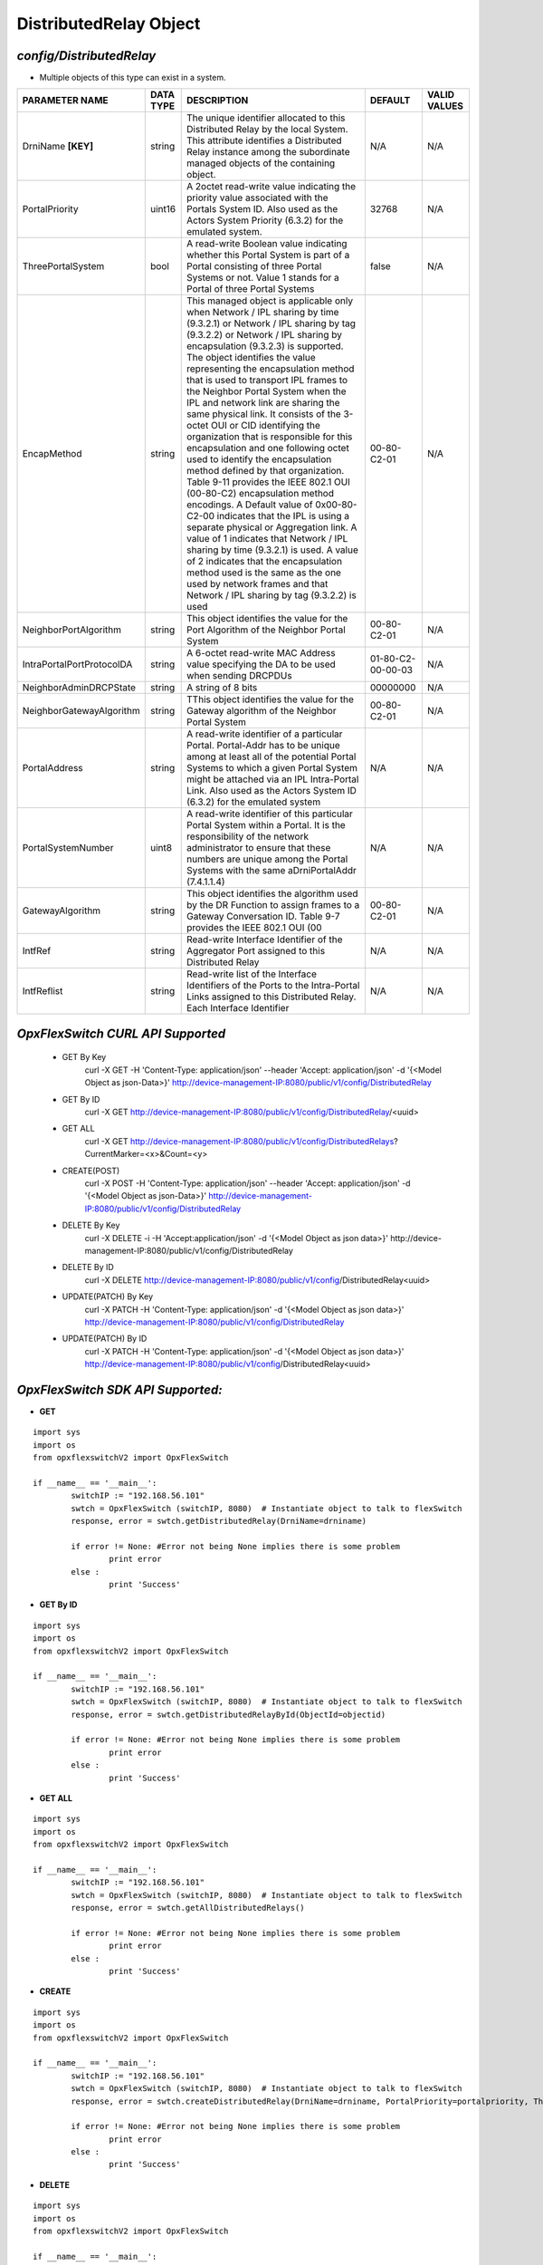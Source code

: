 DistributedRelay Object
=============================================================

*config/DistributedRelay*
------------------------------------

- Multiple objects of this type can exist in a system.

+---------------------------+---------------+--------------------------------+-------------------+------------------+
|    **PARAMETER NAME**     | **DATA TYPE** |        **DESCRIPTION**         |    **DEFAULT**    | **VALID VALUES** |
+---------------------------+---------------+--------------------------------+-------------------+------------------+
| DrniName **[KEY]**        | string        | The unique identifier          | N/A               | N/A              |
|                           |               | allocated to this Distributed  |                   |                  |
|                           |               | Relay by the local System.     |                   |                  |
|                           |               | This attribute identifies a    |                   |                  |
|                           |               | Distributed Relay instance     |                   |                  |
|                           |               | among the subordinate managed  |                   |                  |
|                           |               | objects of the containing      |                   |                  |
|                           |               | object.                        |                   |                  |
+---------------------------+---------------+--------------------------------+-------------------+------------------+
| PortalPriority            | uint16        | A 2octet read-write value      |             32768 | N/A              |
|                           |               | indicating the priority value  |                   |                  |
|                           |               | associated with the Portals    |                   |                  |
|                           |               | System ID. Also used as the    |                   |                  |
|                           |               | Actors System Priority (6.3.2) |                   |                  |
|                           |               | for the emulated system.       |                   |                  |
+---------------------------+---------------+--------------------------------+-------------------+------------------+
| ThreePortalSystem         | bool          | A read-write Boolean value     | false             | N/A              |
|                           |               | indicating whether this Portal |                   |                  |
|                           |               | System is part of a Portal     |                   |                  |
|                           |               | consisting of three Portal     |                   |                  |
|                           |               | Systems or not. Value 1 stands |                   |                  |
|                           |               | for a Portal of three Portal   |                   |                  |
|                           |               | Systems                        |                   |                  |
+---------------------------+---------------+--------------------------------+-------------------+------------------+
| EncapMethod               | string        | This managed object is         | 00-80-C2-01       | N/A              |
|                           |               | applicable only when Network / |                   |                  |
|                           |               | IPL sharing by time (9.3.2.1)  |                   |                  |
|                           |               | or Network / IPL sharing by    |                   |                  |
|                           |               | tag (9.3.2.2) or Network /     |                   |                  |
|                           |               | IPL sharing by encapsulation   |                   |                  |
|                           |               | (9.3.2.3) is supported.        |                   |                  |
|                           |               | The object identifies the      |                   |                  |
|                           |               | value representing the         |                   |                  |
|                           |               | encapsulation method that is   |                   |                  |
|                           |               | used to transport IPL frames   |                   |                  |
|                           |               | to the Neighbor Portal System  |                   |                  |
|                           |               | when the IPL and network       |                   |                  |
|                           |               | link are sharing the same      |                   |                  |
|                           |               | physical link. It consists     |                   |                  |
|                           |               | of the 3-octet OUI or CID      |                   |                  |
|                           |               | identifying the organization   |                   |                  |
|                           |               | that is responsible for        |                   |                  |
|                           |               | this encapsulation and one     |                   |                  |
|                           |               | following octet used to        |                   |                  |
|                           |               | identify the encapsulation     |                   |                  |
|                           |               | method defined by that         |                   |                  |
|                           |               | organization. Table 9-11       |                   |                  |
|                           |               | provides the IEEE 802.1 OUI    |                   |                  |
|                           |               | (00-80-C2) encapsulation       |                   |                  |
|                           |               | method encodings. A Default    |                   |                  |
|                           |               | value of 0x00-80-C2-00         |                   |                  |
|                           |               | indicates that the IPL is      |                   |                  |
|                           |               | using a separate physical or   |                   |                  |
|                           |               | Aggregation link. A value of   |                   |                  |
|                           |               | 1 indicates that Network / IPL |                   |                  |
|                           |               | sharing by time (9.3.2.1) is   |                   |                  |
|                           |               | used. A value of 2 indicates   |                   |                  |
|                           |               | that the encapsulation method  |                   |                  |
|                           |               | used is the same as the one    |                   |                  |
|                           |               | used by network frames and     |                   |                  |
|                           |               | that Network / IPL sharing by  |                   |                  |
|                           |               | tag (9.3.2.2) is used          |                   |                  |
+---------------------------+---------------+--------------------------------+-------------------+------------------+
| NeighborPortAlgorithm     | string        | This object identifies the     | 00-80-C2-01       | N/A              |
|                           |               | value for the Port Algorithm   |                   |                  |
|                           |               | of the Neighbor Portal System  |                   |                  |
+---------------------------+---------------+--------------------------------+-------------------+------------------+
| IntraPortalPortProtocolDA | string        | A 6-octet read-write MAC       | 01-80-C2-00-00-03 | N/A              |
|                           |               | Address value specifying the   |                   |                  |
|                           |               | DA to be used when sending     |                   |                  |
|                           |               | DRCPDUs                        |                   |                  |
+---------------------------+---------------+--------------------------------+-------------------+------------------+
| NeighborAdminDRCPState    | string        | A string of 8 bits             |          00000000 | N/A              |
+---------------------------+---------------+--------------------------------+-------------------+------------------+
| NeighborGatewayAlgorithm  | string        | TThis object identifies        | 00-80-C2-01       | N/A              |
|                           |               | the value for the Gateway      |                   |                  |
|                           |               | algorithm of the Neighbor      |                   |                  |
|                           |               | Portal System                  |                   |                  |
+---------------------------+---------------+--------------------------------+-------------------+------------------+
| PortalAddress             | string        | A read-write identifier        | N/A               | N/A              |
|                           |               | of a particular Portal.        |                   |                  |
|                           |               | Portal-Addr has to be unique   |                   |                  |
|                           |               | among at least all of the      |                   |                  |
|                           |               | potential Portal Systems to    |                   |                  |
|                           |               | which a given Portal System    |                   |                  |
|                           |               | might be attached via an       |                   |                  |
|                           |               | IPL Intra-Portal Link. Also    |                   |                  |
|                           |               | used as the Actors System      |                   |                  |
|                           |               | ID (6.3.2) for the emulated    |                   |                  |
|                           |               | system                         |                   |                  |
+---------------------------+---------------+--------------------------------+-------------------+------------------+
| PortalSystemNumber        | uint8         | A read-write identifier of     | N/A               | N/A              |
|                           |               | this particular Portal System  |                   |                  |
|                           |               | within a Portal. It is the     |                   |                  |
|                           |               | responsibility of the network  |                   |                  |
|                           |               | administrator to ensure that   |                   |                  |
|                           |               | these numbers are unique       |                   |                  |
|                           |               | among the Portal Systems       |                   |                  |
|                           |               | with the same aDrniPortalAddr  |                   |                  |
|                           |               | (7.4.1.1.4)                    |                   |                  |
+---------------------------+---------------+--------------------------------+-------------------+------------------+
| GatewayAlgorithm          | string        | This object identifies the     | 00-80-C2-01       | N/A              |
|                           |               | algorithm used by the DR       |                   |                  |
|                           |               | Function to assign frames to a |                   |                  |
|                           |               | Gateway Conversation ID. Table |                   |                  |
|                           |               | 9-7 provides the IEEE 802.1    |                   |                  |
|                           |               | OUI (00                        |                   |                  |
+---------------------------+---------------+--------------------------------+-------------------+------------------+
| IntfRef                   | string        | Read-write Interface           | N/A               | N/A              |
|                           |               | Identifier of the Aggregator   |                   |                  |
|                           |               | Port assigned to this          |                   |                  |
|                           |               | Distributed Relay              |                   |                  |
+---------------------------+---------------+--------------------------------+-------------------+------------------+
| IntfReflist               | string        | Read-write list of the         | N/A               | N/A              |
|                           |               | Interface Identifiers of the   |                   |                  |
|                           |               | Ports to the Intra-Portal      |                   |                  |
|                           |               | Links assigned to this         |                   |                  |
|                           |               | Distributed Relay. Each        |                   |                  |
|                           |               | Interface Identifier           |                   |                  |
+---------------------------+---------------+--------------------------------+-------------------+------------------+



*OpxFlexSwitch CURL API Supported*
------------------------------------

	- GET By Key
		 curl -X GET -H 'Content-Type: application/json' --header 'Accept: application/json' -d '{<Model Object as json-Data>}' http://device-management-IP:8080/public/v1/config/DistributedRelay
	- GET By ID
		 curl -X GET http://device-management-IP:8080/public/v1/config/DistributedRelay/<uuid>
	- GET ALL
		 curl -X GET http://device-management-IP:8080/public/v1/config/DistributedRelays?CurrentMarker=<x>&Count=<y>
	- CREATE(POST)
		 curl -X POST -H 'Content-Type: application/json' --header 'Accept: application/json' -d '{<Model Object as json-Data>}' http://device-management-IP:8080/public/v1/config/DistributedRelay
	- DELETE By Key
		 curl -X DELETE -i -H 'Accept:application/json' -d '{<Model Object as json data>}' http://device-management-IP:8080/public/v1/config/DistributedRelay
	- DELETE By ID
		 curl -X DELETE http://device-management-IP:8080/public/v1/config/DistributedRelay<uuid>
	- UPDATE(PATCH) By Key
		 curl -X PATCH -H 'Content-Type: application/json' -d '{<Model Object as json data>}'  http://device-management-IP:8080/public/v1/config/DistributedRelay
	- UPDATE(PATCH) By ID
		 curl -X PATCH -H 'Content-Type: application/json' -d '{<Model Object as json data>}'  http://device-management-IP:8080/public/v1/config/DistributedRelay<uuid>


*OpxFlexSwitch SDK API Supported:*
------------------------------------



- **GET**


::

	import sys
	import os
	from opxflexswitchV2 import OpxFlexSwitch

	if __name__ == '__main__':
		switchIP := "192.168.56.101"
		swtch = OpxFlexSwitch (switchIP, 8080)  # Instantiate object to talk to flexSwitch
		response, error = swtch.getDistributedRelay(DrniName=drniname)

		if error != None: #Error not being None implies there is some problem
			print error
		else :
			print 'Success'


- **GET By ID**


::

	import sys
	import os
	from opxflexswitchV2 import OpxFlexSwitch

	if __name__ == '__main__':
		switchIP := "192.168.56.101"
		swtch = OpxFlexSwitch (switchIP, 8080)  # Instantiate object to talk to flexSwitch
		response, error = swtch.getDistributedRelayById(ObjectId=objectid)

		if error != None: #Error not being None implies there is some problem
			print error
		else :
			print 'Success'




- **GET ALL**


::

	import sys
	import os
	from opxflexswitchV2 import OpxFlexSwitch

	if __name__ == '__main__':
		switchIP := "192.168.56.101"
		swtch = OpxFlexSwitch (switchIP, 8080)  # Instantiate object to talk to flexSwitch
		response, error = swtch.getAllDistributedRelays()

		if error != None: #Error not being None implies there is some problem
			print error
		else :
			print 'Success'


- **CREATE**

::

	import sys
	import os
	from opxflexswitchV2 import OpxFlexSwitch

	if __name__ == '__main__':
		switchIP := "192.168.56.101"
		swtch = OpxFlexSwitch (switchIP, 8080)  # Instantiate object to talk to flexSwitch
		response, error = swtch.createDistributedRelay(DrniName=drniname, PortalPriority=portalpriority, ThreePortalSystem=threeportalsystem, EncapMethod=encapmethod, NeighborPortAlgorithm=neighborportalgorithm, IntraPortalPortProtocolDA=intraportalportprotocolda, NeighborAdminDRCPState=neighboradmindrcpstate, NeighborGatewayAlgorithm=neighborgatewayalgorithm, PortalAddress=portaladdress, PortalSystemNumber=portalsystemnumber, GatewayAlgorithm=gatewayalgorithm, IntfRef=intfref, IntfReflist=intfreflist)

		if error != None: #Error not being None implies there is some problem
			print error
		else :
			print 'Success'


- **DELETE**

::

	import sys
	import os
	from opxflexswitchV2 import OpxFlexSwitch

	if __name__ == '__main__':
		switchIP := "192.168.56.101"
		swtch = OpxFlexSwitch (switchIP, 8080)  # Instantiate object to talk to flexSwitch
		response, error = swtch.deleteDistributedRelay(DrniName=drniname)

		if error != None: #Error not being None implies there is some problem
			print error
		else :
			print 'Success'


- **DELETE By ID**

::

	import sys
	import os
	from opxflexswitchV2 import OpxFlexSwitch

	if __name__ == '__main__':
		switchIP := "192.168.56.101"
		swtch = OpxFlexSwitch (switchIP, 8080)  # Instantiate object to talk to flexSwitch
		response, error = swtch.deleteDistributedRelayById(ObjectId=objectid

		if error != None: #Error not being None implies there is some problem
			print error
		else :
			print 'Success'


- **UPDATE**

::

	import sys
	import os
	from opxflexswitchV2 import OpxFlexSwitch

	if __name__ == '__main__':
		switchIP := "192.168.56.101"
		swtch = OpxFlexSwitch (switchIP, 8080)  # Instantiate object to talk to flexSwitch
		response, error = swtch.updateDistributedRelay(DrniName=drniname, PortalPriority=portalpriority, ThreePortalSystem=threeportalsystem, EncapMethod=encapmethod, NeighborPortAlgorithm=neighborportalgorithm, IntraPortalPortProtocolDA=intraportalportprotocolda, NeighborAdminDRCPState=neighboradmindrcpstate, NeighborGatewayAlgorithm=neighborgatewayalgorithm, PortalAddress=portaladdress, PortalSystemNumber=portalsystemnumber, GatewayAlgorithm=gatewayalgorithm, IntfRef=intfref, IntfReflist=intfreflist)

		if error != None: #Error not being None implies there is some problem
			print error
		else :
			print 'Success'


- **UPDATE By ID**

::

	import sys
	import os
	from opxflexswitchV2 import OpxFlexSwitch

	if __name__ == '__main__':
		switchIP := "192.168.56.101"
		swtch = OpxFlexSwitch (switchIP, 8080)  # Instantiate object to talk to flexSwitch
		response, error = swtch.updateDistributedRelayById(ObjectId=objectidPortalPriority=portalpriority, ThreePortalSystem=threeportalsystem, EncapMethod=encapmethod, NeighborPortAlgorithm=neighborportalgorithm, IntraPortalPortProtocolDA=intraportalportprotocolda, NeighborAdminDRCPState=neighboradmindrcpstate, NeighborGatewayAlgorithm=neighborgatewayalgorithm, PortalAddress=portaladdress, PortalSystemNumber=portalsystemnumber, GatewayAlgorithm=gatewayalgorithm, IntfRef=intfref, IntfReflist=intfreflist)

		if error != None: #Error not being None implies there is some problem
			print error
		else :
			print 'Success'
